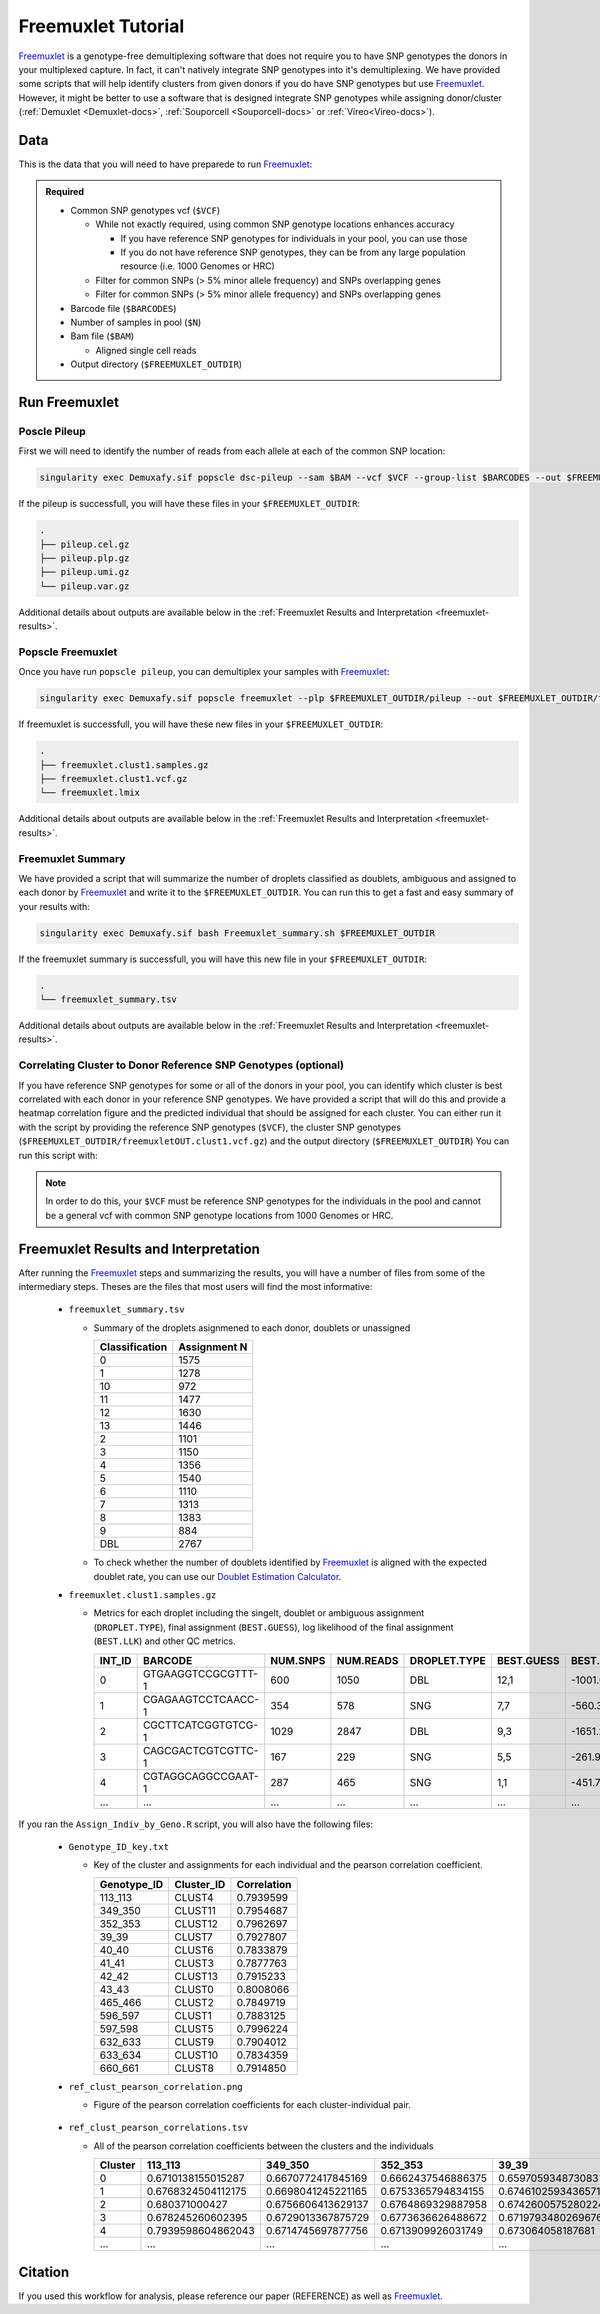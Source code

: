 .. _Freemuxlet-docs:

Freemuxlet Tutorial
===========================

.. _Freemuxlet: https://github.com/statgen/popscle

Freemuxlet_ is a genotype-free demultiplexing software that does not require you to have SNP genotypes the donors in your multiplexed capture.
In fact, it can't natively integrate SNP genotypes into it's demultiplexing.
We have provided some scripts that will help identify clusters from given donors if you do have SNP genotypes but use Freemuxlet_.
However, it might be better to use a software that is designed integrate SNP genotypes while assigning donor/cluster (:ref:`Demuxlet <Demuxlet-docs>`, :ref:`Souporcell <Souporcell-docs>`  or :ref:`Vireo<Vireo-docs>`).




Data
----
This is the data that you will need to have preparede to run Freemuxlet_:

.. admonition:: Required
  :class: important

  - Common SNP genotypes vcf (``$VCF``)

    - While not exactly required, using common SNP genotype locations enhances accuracy

      - If you have reference SNP genotypes for individuals in your pool, you can use those

      - If you do not have reference SNP genotypes, they can be from any large population resource (i.e. 1000 Genomes or HRC)

    - Filter for common SNPs (> 5% minor allele frequency) and SNPs overlapping genes

    - Filter for common SNPs (> 5% minor allele frequency) and SNPs overlapping genes

  - Barcode file (``$BARCODES``)

  - Number of samples in pool (``$N``)
  
  - Bam file (``$BAM``)

    - Aligned single cell reads

  - Output directory (``$FREEMUXLET_OUTDIR``)




Run Freemuxlet
--------------
Poscle Pileup
^^^^^^^^^^^^^
First we will need to identify the number of reads from each allele at each of the common SNP location:

.. code-block:: bash

  singularity exec Demuxafy.sif popscle dsc-pileup --sam $BAM --vcf $VCF --group-list $BARCODES --out $FREEMUXLET_OUTDIR/pileup


If the pileup is successfull, you will have these files in your ``$FREEMUXLET_OUTDIR``:

.. code-block:: bash

  .
  ├── pileup.cel.gz
  ├── pileup.plp.gz
  ├── pileup.umi.gz
  └── pileup.var.gz


Additional details about outputs are available below in the :ref:`Freemuxlet Results and Interpretation <freemuxlet-results>`.

Popscle Freemuxlet
^^^^^^^^^^^^^^^^^^
Once you have run ``popscle pileup``, you can demultiplex your samples with Freemuxlet_:

.. code-block:: bash

  singularity exec Demuxafy.sif popscle freemuxlet --plp $FREEMUXLET_OUTDIR/pileup --out $FREEMUXLET_OUTDIR/freemuxlet --group-list $BARCODES --nsample $N

If freemuxlet is successfull, you will have these new files in your ``$FREEMUXLET_OUTDIR``:

.. code-block:: bash

  .
  ├── freemuxlet.clust1.samples.gz
  ├── freemuxlet.clust1.vcf.gz
  └── freemuxlet.lmix


Additional details about outputs are available below in the :ref:`Freemuxlet Results and Interpretation <freemuxlet-results>`.



Freemuxlet Summary
^^^^^^^^^^^^^^^^^^
We have provided a script that will summarize the number of droplets classified as doublets, ambiguous and assigned to each donor by Freemuxlet_ and write it to the ``$FREEMUXLET_OUTDIR``. 
You can run this to get a fast and easy summary of your results with:

.. code-block:: bash

  singularity exec Demuxafy.sif bash Freemuxlet_summary.sh $FREEMUXLET_OUTDIR

If the freemuxlet summary is successfull, you will have this new file in your ``$FREEMUXLET_OUTDIR``:

.. code-block:: bash

  .
  └── freemuxlet_summary.tsv


Additional details about outputs are available below in the :ref:`Freemuxlet Results and Interpretation <freemuxlet-results>`.


Correlating Cluster to Donor Reference SNP Genotypes (optional)
^^^^^^^^^^^^^^^^^^^^^^^^^^^^^^^^^^^^^^^^^^^^^^^^^^^^^^^^^^^^^^^
If you have reference SNP genotypes for some or all of the donors in your pool, you can identify which cluster is best correlated with each donor in your reference SNP genotypes. We have provided a script that will do this and provide a heatmap correlation figure and the predicted individual that should be assigned for each cluster. You can either run it with the script by providing the reference SNP genotypes (``$VCF``), the cluster SNP genotypes (``$FREEMUXLET_OUTDIR/freemuxletOUT.clust1.vcf.gz``) and the output directory (``$FREEMUXLET_OUTDIR``) You can run this script with:

.. admonition:: Note

  In order to do this, your ``$VCF`` must be reference SNP genotypes for the individuals in the pool and cannot be a general vcf with common SNP genotype locations from 1000 Genomes or HRC.

.. tabs::

  .. tab:: With Script

    .. code-block:: bash

      singularity exec Demuxafy.sif Rscript Assign_Indiv_by_Geno.R -r $VCF -c $FREEMUXLET_OUTDIR/freemuxlet.clust1.vcf.gz -o $FREEMUXLET_OUTDIR

    To see the parameter help menu, type:

    .. code-block:: bash

      singularity exec Demuxafy.sif Rscript Assign_Indiv_by_Geno.R -h

    Which will print:

    .. code-block:: bash

      usage: Assign_Indiv_by_Geno.R [-h] -r REFERENCE_VCF -c CLUSTER_VCF -o OUTDIR

      optional arguments:
      -h, --help            show this help message and exit
      -r REFERENCE_VCF, --reference_vcf REFERENCE_VCF
                                                      The output directory where results will be saved
      -c CLUSTER_VCF, --cluster_vcf CLUSTER_VCF
                                                      A QC, normalized seurat object with
                                                      classificaitons/clusters as Idents().
      -o OUTDIR, --outdir OUTDIR
                                                      Number of genes to use in
                                                      'Improved_Seurat_Pre_Process' function.



  .. tab:: Run in R

    You can run the reference vs cluster genotypes manually (possibly because your data doesn't have GT, DS or GP genotype formats) or because you would prefer to alter some of the steps.
    To run the correlations manually, simply start R from the singularity image:

    .. code-block:: R

      singularity exec Demuxafy.sif R

    Once, R has started, you can load the required libraries (included in the singularity image) and run the code.

    .. code-block:: bash

      .libPaths("/usr/local/lib/R/site-library") ### Required so that libraries are loaded from the image instead of locally
      library(tidyr)
      library(tidyverse)
      library(dplyr)
      library(vcfR)
      library(lsa)
      library(ComplexHeatmap)


      ########## Set up paths and variables ##########

      reference_vcf <- "/path/to/reference.vcf"
      cluster_vcf <- "/path/to/freemuxlet/out/freemuxletOUT.clust1.vcf.gz"
      outdir <- "/path/to/freemuxlet/out/"


      ########## Set up functions ##########
      ##### Calculate DS from GP if genotypes in that format #####
      calculate_DS <- function(GP_df){
          columns <- c()
          for (i in 1:ncol(GP_df)){
              columns <- c(columns, paste0(colnames(GP_df)[i],"-0"), paste0(colnames(GP_df)[i],"-1"), paste0(colnames(GP_df)[i],"-2"))
          }
          df <- GP_df
          colnames(df) <- paste0("c", colnames(df))
          colnames_orig <- colnames(df)
          for (i in 1:length(colnames_orig)){
              df <- separate(df, sep = ",", col = colnames_orig[i], into = columns[(1+(3*(i-1))):(3+(3*(i-1)))])
          }
          df <- mutate_all(df, function(x) as.numeric(as.character(x)))
          for (i in 1: ncol(GP_df)){
              GP_df[,i] <- df[,(2+((i-1)*3))] + 2* df[,(3+((i-1)*3))]
          }
          return(GP_df)
      }

      pearson_correlation <- function(df, ref_df, clust_df){
          for (col in colnames(df)){
              for (row in rownames(df)){
                  df[row,col] <- cor(as.numeric(pull(ref_df, col)), as.numeric(pull(clust_df, row)), method = "pearson", use = "complete.obs")
              }
          }
          return(df)
      }


      ########## Read in vcf files for each of three non-reference genotype softwares ##########
      ref_geno <- read.vcfR(reference_vcf)
      cluster_geno <- read.vcfR(cluster_vcf)



      ########## Convert to tidy data frame ##########
      ####### Identify which genotype FORMAT to use #######
      ##### Cluster VCF #####
      ### Check for each of the different genotype formats ##
      ## DS ##
      format_clust=NA
      cluster_geno_tidy <- as_tibble(extract.gt(element = "DS",cluster_geno, IDtoRowNames = F))
      if (!all(colSums(is.na(cluster_geno_tidy)) == nrow(cluster_geno_tidy))){
        message("Found DS genotype format in cluster vcf. Will use that metric for cluster correlation.")
        format_clust = "DS"
      }

      ## GT ##
      if (is.na(format_clust)){
        cluster_geno_tidy <- as_tibble(extract.gt(element = "GT",cluster_geno, IDtoRowNames = F))
        if (!all(colSums(is.na(cluster_geno_tidy)) == nrow(cluster_geno_tidy))){
          message("Found GT genotype format in cluster vcf. Will use that metric for cluster correlation.")
          format_clust = "GT"

          if (any(grepl("\\|",cluster_geno_tidy[1,]))){
            separator = "|"
            message("Detected | separator for GT genotype format in cluster vcf")
          } else if (any(grepl("/",cluster_geno_tidy[1,]))) {
            separator = "/"
            message("Detected / separator for GT genotype format in cluster vcf")
          } else {
            format_clust = NA
            message("Can't identify a separator for the GT field in cluster vcf, moving on to using GP.")
          }

          cluster_geno_tidy <- as_tibble(lapply(cluster_geno_tidy, function(x) {gsub(paste0("0",separator,"0"),0, x)}) %>%
                                  lapply(., function(x) {gsub(paste0("0",separator,"1"),1, x)}) %>%
                                  lapply(., function(x) {gsub(paste0("1",separator,"0"),1, x)}) %>%
                                  lapply(., function(x) {gsub(paste0("1",separator,"1"),2, x)}))

        }
      }

      ## GP ##
      if (is.na(format_clust)){
        cluster_geno_tidy <- as_tibble(extract.gt(element = "GP",cluster_geno, IDtoRowNames =F))
        if (!all(colSums(is.na(cluster_geno_tidy)) == nrow(cluster_geno_tidy))){
          format_clust = "GP"
          cluster_geno_tidy <- calculate_DS(cluster_geno_tidy)
          message("Found GP genotype format in cluster vcf. Will use that metric for cluster correlation.")

        } else {
          print("Could not identify the expected genotype format fields (DS, GT or GP) in your cluster vcf. Please check the vcf file and make sure that one of the expected genotype format fields is included or run manually with your genotype format field of choice. Quitting")
          q()
        }
      }

          



      ### Reference VCF ###
      ### Check for each of the different genotype formats ##
      ## DS ##
      format_ref = NA
      ref_geno_tidy <- as_tibble(extract.gt(element = "DS",ref_geno, IDtoRowNames = F))
      if (!all(colSums(is.na(ref_geno_tidy)) == nrow(ref_geno_tidy))){
        message("Found DS genotype format in reference vcf. Will use that metric for cluster correlation.")
        format_ref = "DS"
      }

      ## GT ##
      if (is.na(format_ref)){
        ref_geno_tidy <- as_tibble(extract.gt(element = "GT",ref_geno, IDtoRowNames = F))
        if (!all(colSums(is.na(ref_geno_tidy)) == nrow(ref_geno_tidy))){
          message("Found GT genotype format in reference vcf. Will use that metric for cluster correlation.")
          format_ref = "GT"

          if (any(grepl("\\|",ref_geno_tidy[1,]))){
            separator = "|"
            message("Detected | separator for GT genotype format in reference vcf")
          } else if (any(grepl("/",ref_geno_tidy[1,]))) {
            separator = "/"
            message("Detected / separator for GT genotype format in reference vcf")
          } else {
            format_ref = NA
            message("Can't identify a separator for the GT field in reference vcf, moving on to using GP.")
          }

          ref_geno_tidy <- as_tibble(lapply(ref_geno_tidy, function(x) {gsub(paste0("0",separator,"0"),0, x)}) %>%
                                  lapply(., function(x) {gsub(paste0("0",separator,"1"),1, x)}) %>%
                                  lapply(., function(x) {gsub(paste0("1",separator,"0"),1, x)}) %>%
                                  lapply(., function(x) {gsub(paste0("1",separator,"1"),2, x)}))

        }
      }

      ## GP ##
      if (is.na(format_ref)){
        ref_geno_tidy <- as_tibble(extract.gt(element = "GP",ref_geno, IDtoRowNames = F))
        if (!all(colSums(is.na(ref_geno_tidy)) == nrow(ref_geno_tidy))){
          format_clust = "GP"
          ref_geno_tidy <- calculate_DS(ref_geno_tidy)
          message("Found GP genotype format in cluster vcf. Will use that metric for cluster correlation.")

        } else {
          print("Could not identify the expected genotype format fields (DS, GT or GP) in your cluster vcf. Please check the vcf file and make sure that one of the expected genotype format fields is included or run manually with your genotype format field of choice. Quitting")
          q()
        }
      }



      ### Get SNP IDs that will match between reference and cluster ###
      ## Account for possibility that the ref or alt might be missing
      if ((all(is.na(cluster_geno@fix[,'REF'])) & all(is.na(cluster_geno@fix[,'ALT']))) | (all(is.na(ref_geno@fix[,'REF'])) & all(is.na(ref_geno@fix[,'ALT'])))){
        message("The REF and ALT categories are not provided for the reference and/or the cluster vcf. Will use just the chromosome and position to match SNPs.")
        cluster_geno_tidy$ID <- paste0(cluster_geno@fix[,'CHROM'],":", cluster_geno@fix[,'POS'])
        ref_geno_tidy$ID <- paste0(ref_geno@fix[,'CHROM'],":", ref_geno@fix[,'POS'])
      } else if (all(is.na(cluster_geno@fix[,'REF'])) | all(is.na(ref_geno@fix[,'REF']))){
        message("The REF categories are not provided for the reference and/or the cluster vcf. Will use the chromosome, position and ALT to match SNPs.")
        cluster_geno_tidy$ID <- paste0(cluster_geno@fix[,'CHROM'],":", cluster_geno@fix[,'POS'],"_", cluster_geno@fix[,'REF'])
        ref_geno_tidy$ID <- paste0(ref_geno@fix[,'CHROM'],":", ref_geno@fix[,'POS'],"_", ref_geno@fix[,'REF'])
      } else if (all(is.na(cluster_geno@fix[,'ALT'])) | all(is.na(ref_geno@fix[,'ALT']))){
        message("The ALT categories are not provided for the reference and/or the cluster vcf. Will use the chromosome, position and REF to match SNPs.")
        cluster_geno_tidy$ID <- paste0(cluster_geno@fix[,'CHROM'],":", cluster_geno@fix[,'POS'],"_", cluster_geno@fix[,'ALT'])
        ref_geno_tidy$ID <- paste0(ref_geno@fix[,'CHROM'],":", ref_geno@fix[,'POS'],"_", ref_geno@fix[,'ALT'])
      } else {
        message("Found REF and ALT in both cluster and reference genotype vcfs. Will use chromosome, position, REF and ALT to match SNPs.")
          cluster_geno_tidy$ID <- paste0(cluster_geno@fix[,'CHROM'],":", cluster_geno@fix[,'POS'],"_", cluster_geno@fix[,'REF'],"_", cluster_geno@fix[,'ALT'])
        ref_geno_tidy$ID <- paste0(ref_geno@fix[,'CHROM'],":", ref_geno@fix[,'POS'],"_", ref_geno@fix[,'REF'],"_", ref_geno@fix[,'ALT'])
      }


      ### Update the vcf dfs to remove SNPs with no genotyopes
      cluster_geno_tidy <- cluster_geno_tidy[colSums(!is.na(cluster_geno_tidy)) > 0]
      ref_geno_tidy <- ref_geno_tidy[colSums(!is.na(ref_geno_tidy)) > 0]



      ########## Get a unique list of SNPs that is in both the reference and cluster genotypes ##########
      locations  <- inner_join(ref_geno_tidy[,"ID"],cluster_geno_tidy[,"ID"])
      locations <- locations[!(locations$ID %in% locations[duplicated(locations),"ID"]),]

      ########## Keep just the SNPs that overlap ##########
      ref_geno_tidy <- left_join(locations, ref_geno_tidy)
      cluster_geno_tidy <- left_join(locations, cluster_geno_tidy)

      ########## Correlate all the cluster genotypes with the individuals genotyped ##########
      ##### Make a dataframe that has the clusters as the row names and the individuals as the column names #####
      pearson_correlations <- as.data.frame(matrix(nrow = (ncol(cluster_geno_tidy) -1), ncol = (ncol(ref_geno_tidy) -1)))
      colnames(pearson_correlations) <- colnames(ref_geno_tidy)[2:(ncol(ref_geno_tidy))]
      rownames(pearson_correlations) <- colnames(cluster_geno_tidy)[2:(ncol(cluster_geno_tidy))]
      pearson_correlations <- pearson_correlation(pearson_correlations, ref_geno_tidy, cluster_geno_tidy)
      cluster <- data.frame("Cluster" = rownames(pearson_correlations))
      pearson_correlations_out <- cbind(cluster, pearson_correlations)

      ########## Save the correlation dataframes ##########
      write_delim(pearson_correlations_out, file = paste0(outdir,"/ref_clust_pearson_correlations.tsv"), delim = "\t" )


      ########## Create correlation figures ##########
      col_fun = colorRampPalette(c("white", "red"))(101)
      pPearsonCorrelations <- Heatmap(as.matrix(pearson_correlations), cluster_rows = T, col = col_fun)

      ########## Save the correlation figures ##########
      png(filename = paste0(outdir,"/ref_clust_pearson_correlation.png"), width = 500)
      print(pPearsonCorrelations)
      dev.off()

      ########## Assign individual to cluster based on highest correlating individual ##########
      key <- as.data.frame(matrix(nrow = ncol(pearson_correlations), ncol = 3))
      colnames(key) <- c("Genotype_ID","Cluster_ID","Correlation")
      key$Genotype_ID <- colnames(pearson_correlations)
      for (id in key$Genotype_ID){
          if (max(pearson_correlations[,id]) == max(pearson_correlations[rownames(pearson_correlations)[which.max(pearson_correlations[,id])],])){
              key$Cluster_ID[which(key$Genotype_ID == id)] <- rownames(pearson_correlations)[which.max(pearson_correlations[,id])]
              key$Correlation[which(key$Genotype_ID == id)] <- max(pearson_correlations[,id])
          } else {
              key$Cluster_ID[which(key$Genotype_ID == id)] <- "unassigned"
              key$Correlation[which(key$Genotype_ID == id)] <- NA
          }
      }

      write_delim(key, file = paste0(outdir,"/Genotype_ID_key.txt"), delim = "\t")


.. _freemuxlet-results:

Freemuxlet Results and Interpretation
-------------------------------------
After running the Freemuxlet_ steps and summarizing the results, you will have a number of files from some of the intermediary steps. 
Theses are the files that most users will find the most informative:

  - ``freemuxlet_summary.tsv``

    - Summary of the droplets asignmened to each donor, doublets or unassigned
     
      +-----------------+--------------+
      | Classification  | Assignment N |
      +=================+==============+
      | 0               | 1575         |
      +-----------------+--------------+
      | 1               | 1278         |
      +-----------------+--------------+
      | 10              | 972          |
      +-----------------+--------------+
      | 11              | 1477         |
      +-----------------+--------------+
      | 12              | 1630         |
      +-----------------+--------------+
      | 13              | 1446         |
      +-----------------+--------------+
      | 2               | 1101         |
      +-----------------+--------------+
      | 3               | 1150         |
      +-----------------+--------------+
      | 4               | 1356         |
      +-----------------+--------------+
      | 5               | 1540         |
      +-----------------+--------------+
      | 6               | 1110         |
      +-----------------+--------------+
      | 7               | 1313         |
      +-----------------+--------------+
      | 8               | 1383         |
      +-----------------+--------------+
      | 9               | 884          |
      +-----------------+--------------+
      | DBL             | 2767         |
      +-----------------+--------------+

    - To check whether the number of doublets identified by Freemuxlet_ is aligned with the expected doublet rate, you can use our `Doublet Estimation Calculator <test.html>`__.

  - ``freemuxlet.clust1.samples.gz``

    - Metrics for each droplet including the singelt, doublet or ambiguous assignment (``DROPLET.TYPE``), final assignment (``BEST.GUESS``), log likelihood of the final assignment (``BEST.LLK``) and other QC metrics.

      +---------+--------------------+----------+-----------+--------------+-------------------------+---------+-------------------------+---------+--------------------+----------------+---------------+---------------+--------------+---------------+---------------+-------------------------+-------------------------+----------------+-------------------+
      | INT_ID  | BARCODE            | NUM.SNPS | NUM.READS | DROPLET.TYPE | BEST.GUESS              |BEST.LLK |       NEXT.GUESS        |NEXT.LLK | DIFF.LLK.BEST.NEXT | BEST.POSTERIOR | SNG.POSTERIOR | SNG.BEST.GUESS| SNG.BEST.LLK | SNG.NEXT.GUESS| SNG.NEXT.LLK  | SNG.ONLY.POSTERIOR      | DBL.BEST.GUESS          |  DBL.BEST.LLK  |  DIFF.LLK.SNG.DBL |
      +=========+====================+==========+===========+==============+=========================+=========+=========================+=========+====================+================+===============+===============+==============+===============+===============+=========================+=========================+================+===================+
      | 0       | GTGAAGGTCCGCGTTT-1 |      600 |    1050   | DBL          | 12,1                    | -1001.09|        12,4             | -1030.21|   29.13            | -0.00000       | 6.7e-16       | 12            | -1037.90     |  1            | -1135.80      |  1.00000                | 12,1                    |-1001.09        |    -36.81         |
      +---------+--------------------+----------+-----------+--------------+-------------------------+---------+-------------------------+---------+--------------------+----------------+---------------+---------------+--------------+---------------+---------------+-------------------------+-------------------------+----------------+-------------------+
      | 1       | CGAGAAGTCCTCAACC-1 |      354 |    578    | SNG          | 7,7                     | -560.30 |        13,7             | -583.64 | 23.35              | -0.00000       |    1          | 7             | -560.30      |  13           | -650.83       |  1.00000                | 13,7                    |-583.64         | 23.35             |
      +---------+--------------------+----------+-----------+--------------+-------------------------+---------+-------------------------+---------+--------------------+----------------+---------------+---------------+--------------+---------------+---------------+-------------------------+-------------------------+----------------+-------------------+
      | 2       | CGCTTCATCGGTGTCG-1 |      1029|    2847   | DBL          | 9,3                     | -1651.22|        9,6              | -1777.52|   126.31           | 0.00000        | 1.5e-65       | 9             | -1802.35     |   3           | -1838.25      |  1.00000                | 9,3                     |-1651.22        |   -151.13         |
      +---------+--------------------+----------+-----------+--------------+-------------------------+---------+-------------------------+---------+--------------------+----------------+---------------+---------------+--------------+---------------+---------------+-------------------------+-------------------------+----------------+-------------------+
      | 3       | CAGCGACTCGTCGTTC-1 |      167 |    229    | SNG          | 5,5                     | -261.97 |        6,5              | -272.51 | 10.54              | -0.00001       |    1          | 5             | -261.97      |  6            | -303.97       |  1.00000                | 6,5                     |-272.51         | 10.54             |
      +---------+--------------------+----------+-----------+--------------+-------------------------+---------+-------------------------+---------+--------------------+----------------+---------------+---------------+--------------+---------------+---------------+-------------------------+-------------------------+----------------+-------------------+
      | 4       | CGTAGGCAGGCCGAAT-1 |      287 |    465    | SNG          | 1,1                     | -451.79 |        4,1              | -479.98 | 28.18              | -0.00000       |    1          | 1             | -451.79      |  10           | -562.57       |  1.00000                | 4,1                     |-479.98         | 28.18             |
      +---------+--------------------+----------+-----------+--------------+-------------------------+---------+-------------------------+---------+--------------------+----------------+---------------+---------------+--------------+---------------+---------------+-------------------------+-------------------------+----------------+-------------------+
      | ...     | ...                | ...      | ...       | ...          | ...                     | ...     | ...                     | ...     | ...                |  ...           | ...           | ...           | ...          | ...           | ...           | ...                     | ...                     | ...            | ...               |
      +---------+--------------------+----------+-----------+--------------+-------------------------+---------+-------------------------+---------+--------------------+----------------+---------------+---------------+--------------+---------------+---------------+-------------------------+-------------------------+----------------+-------------------+



If you ran the ``Assign_Indiv_by_Geno.R`` script, you will also have the following files:

  - ``Genotype_ID_key.txt``

    - Key of the cluster and assignments for each individual and the pearson correlation coefficient.

      +-------------+------------+-------------+
      | Genotype_ID | Cluster_ID | Correlation |
      +=============+============+=============+
      | 113_113     |  CLUST4    |  0.7939599  |
      +-------------+------------+-------------+
      | 349_350     |  CLUST11   |  0.7954687  |
      +-------------+------------+-------------+
      | 352_353     |  CLUST12   |  0.7962697  | 
      +-------------+------------+-------------+
      | 39_39       |  CLUST7    |  0.7927807  |
      +-------------+------------+-------------+
      | 40_40       |  CLUST6    |  0.7833879  |
      +-------------+------------+-------------+
      | 41_41       |  CLUST3    |  0.7877763  |
      +-------------+------------+-------------+
      | 42_42       |  CLUST13   |  0.7915233  |
      +-------------+------------+-------------+
      | 43_43       |  CLUST0    |  0.8008066  |
      +-------------+------------+-------------+
      | 465_466     |  CLUST2    |  0.7849719  |
      +-------------+------------+-------------+
      | 596_597     |  CLUST1    |  0.7883125  |
      +-------------+------------+-------------+
      | 597_598     |  CLUST5    |  0.7996224  |
      +-------------+------------+-------------+
      | 632_633     |  CLUST9    |  0.7904012  |
      +-------------+------------+-------------+
      | 633_634     |  CLUST10   |  0.7834359  |
      +-------------+------------+-------------+
      | 660_661     |  CLUST8    |  0.7914850  |
      +-------------+------------+-------------+


  - ``ref_clust_pearson_correlation.png``

    - Figure of the pearson correlation coefficients for each cluster-individual pair.

      .. figure:: _figures/OneK1K_scRNA_Sample54_freemuxlet_pearson_correlation.png

  - ``ref_clust_pearson_correlations.tsv``

    - All of the pearson correlation coefficients between the clusters and the individuals

      +---------+---------------------+---------------------+---------------------+---------------------+---------------------+-----+
      | Cluster |          113_113    |          349_350    |          352_353    |          39_39      |          40_40      | ... |
      +=========+=====================+=====================+=====================+=====================+=====================+=====+
      | 0       | 0.6710138155015287  |  0.6670772417845169 |  0.6662437546886375 | 0.659705934873083   |  0.661561196478371  | ... |
      +---------+---------------------+---------------------+---------------------+---------------------+---------------------+-----+
      | 1       | 0.6768324504112175  |  0.6698041245221165 |  0.6753365794834155 | 0.6746102593436571  |  0.670220232713515  | ... |
      +---------+---------------------+---------------------+---------------------+---------------------+---------------------+-----+
      | 2       | 0.680371000427      |  0.6756606413629137 |  0.6764869329887958 | 0.6742600575280224  |  0.6712474637813011 | ... |
      +---------+---------------------+---------------------+---------------------+---------------------+---------------------+-----+
      | 3       | 0.678245260602395   |  0.6729013367875729 |  0.6773636626488672 | 0.6719793480269676  |  0.6672767277830997 | ... |
      +---------+---------------------+---------------------+---------------------+---------------------+---------------------+-----+
      | 4       | 0.7939598604862043  |  0.6714745697877756 |  0.6713909926031749 | 0.673064058187681   |  0.6702690169292862 | ... |
      +---------+---------------------+---------------------+---------------------+---------------------+---------------------+-----+
      | ...     | ...                 | ...                 | ...                 | ...                 | ...                 | ... |
      +---------+---------------------+---------------------+---------------------+---------------------+---------------------+-----+





Citation
--------
If you used this workflow for analysis, please reference our paper (REFERENCE) as well as `Freemuxlet <https://github.com/statgen/popscle>`__.